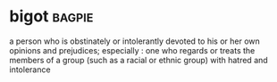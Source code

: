 * bigot :bagpie:
a person who is obstinately or intolerantly devoted to his or her own opinions and prejudices; especially : one who regards or treats the members of a group (such as a racial or ethnic group) with hatred and intolerance
